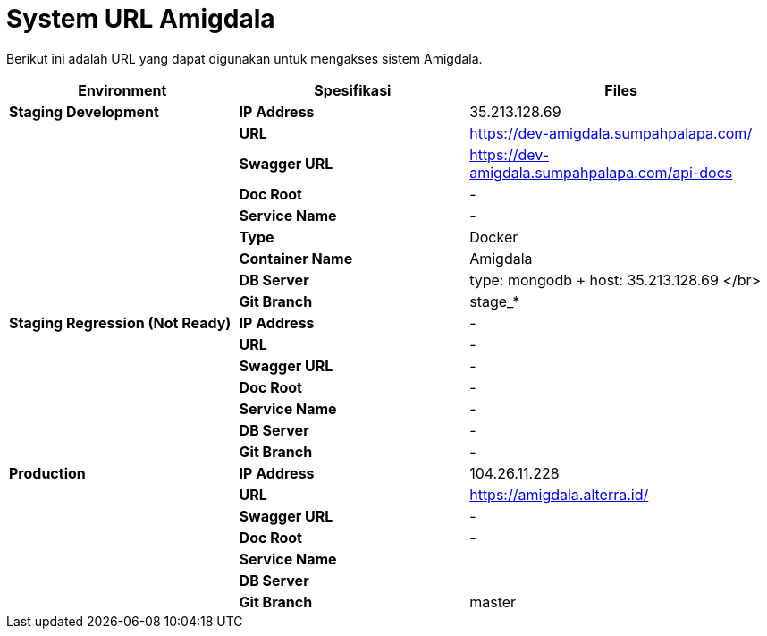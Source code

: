 = System URL Amigdala

Berikut ini adalah URL yang dapat digunakan untuk mengakses sistem Amigdala.

[cols="30%,30%,40%",frame=all, grid=all]
|===
^.^h| *Environment* 
^.^h| *Spesifikasi* 
^.^h| *Files*

| *Staging Development*
| *IP Address*
| 35.213.128.69

|
| *URL*
| https://dev-amigdala.sumpahpalapa.com/

|
| *Swagger URL*
| https://dev-amigdala.sumpahpalapa.com/api-docs

|
| *Doc Root*
| -

|
| *Service Name*
| -

|
| *Type*
| Docker

|
| *Container Name*
| Amigdala

|
| *DB Server*
| type: mongodb + host: 35.213.128.69 </br>

|
| *Git Branch*
| stage_*

| *Staging Regression (Not Ready)*
| *IP Address*
| -

|
| *URL*
| -

|
| *Swagger URL*
| -

|
| *Doc Root*
| -

|
| *Service Name*
| -

|
| *DB Server*
| -

|
| *Git Branch*
| -

| *Production*
| *IP Address*
| 104.26.11.228

|
| *URL*
| https://amigdala.alterra.id/

|
| *Swagger URL*
| -

|
| *Doc Root*
| -

|
| *Service Name*
|

|
| *DB Server*
|

|
| *Git Branch*
| master
|===
